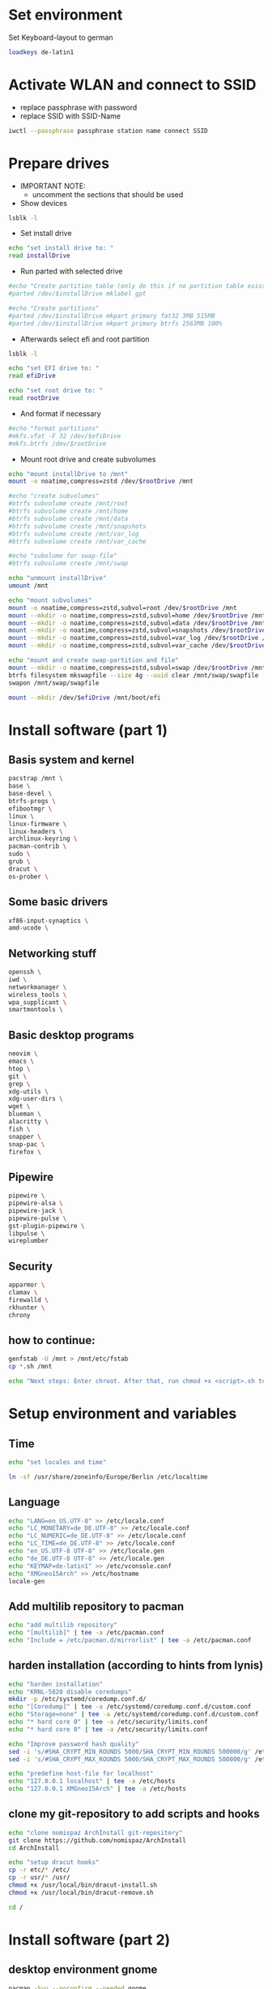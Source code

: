 * Set environment
Set Keyboard-layout to german
#+BEGIN_SRC bash :tangle 0_set_ environment.sh
loadkeys de-latin1
#+END_SRC

* Activate WLAN and connect to SSID
- replace passphrase with password
- replace SSID with SSID-Name
#+BEGIN_SRC bash :tangle 1_activate_WLAN.sh
iwctl --passphrase passphrase station name connect SSID
#+END_SRC

* Prepare drives

- IMPORTANT NOTE:
  - uncomment the sections that should be used

- Show devices
#+BEGIN_SRC bash :tangle 2_prepare_drives.sh
lsblk -l
#+END_SRC

- Set install drive
#+BEGIN_SRC bash :tangle 2_prepare_drives.sh
echo "set install drive to: "
read installDrive
#+END_SRC

- Run parted with selected drive
#+BEGIN_SRC bash :tangle 2_prepare_drives.sh
#echo "Create partition table (only do this if no partition table exists!)"
#parted /dev/$installDrive mklabel gpt

#echo "Create partitions"
#parted /dev/$installDrive mkpart primary fat32 3MB 515MB
#parted /dev/$installDrive mkpart primary btrfs 2563MB 100%
#+END_SRC

- Afterwards select efi and root partition
#+BEGIN_SRC bash :tangle 2_prepare_drives.sh
lsblk -l

echo "set EFI drive to: "
read efiDrive

echo "set root drive to: "
read rootDrive
#+END_SRC
- And format if necessary
#+BEGIN_SRC bash :tangle 2_prepare_drives.sh
#echo "format partitions"
#mkfs.vfat -F 32 /dev/$efiDrive
#mkfs.btrfs /dev/$rootDrive
#+END_SRC
- Mount root drive and create subvolumes
#+BEGIN_SRC bash :tangle 2_prepare_drives.sh
echo "mount installDrive to /mnt"
mount -o noatime,compress=zstd /dev/$rootDrive /mnt

#echo "create subvolumes"
#btrfs subvolume create /mnt/root
#btrfs subvolume create /mnt/home
#btrfs subvolume create /mnt/data
#btrfs subvolume create /mnt/snapshots
#btrfs subvolume create /mnt/var_log
#btrfs subvolume create /mnt/var_cache

#echo "subolume for swap-file"
#btrfs subvolume create /mnt/swap

echo "unmount installDrive"
umount /mnt

echo "mount subvolumes"
mount -o noatime,compress=zstd,subvol=root /dev/$rootDrive /mnt
mount --mkdir -o noatime,compress=zstd,subvol=home /dev/$rootDrive /mnt/home
mount --mkdir -o noatime,compress=zstd,subvol=data /dev/$rootDrive /mnt/data
mount --mkdir -o noatime,compress=zstd,subvol=snapshots /dev/$rootDrive /mnt/.snapshots
mount --mkdir -o noatime,compress=zstd,subvol=var_log /dev/$rootDrive /mnt/var/log
mount --mkdir -o noatime,compress=zstd,subvol=var_cache /dev/$rootDrive /mnt/var/cache

echo "mount and create swap-partition and file"
mount --mkdir -o noatime,compress=zstd,subvol=swap /dev/$rootDrive /mnt/swap
btrfs filesystem mkswapfile --size 4g --uuid clear /mnt/swap/swapfile
swapon /mnt/swap/swapfile

mount --mkdir /dev/$efiDrive /mnt/boot/efi
#+END_SRC

* Install software (part 1)
** Basis system and kernel
#+BEGIN_SRC bash :padline no :tangle 3_install_basicsystem.sh
pacstrap /mnt \
base \
base-devel \
btrfs-progs \
efibootmgr \
linux \
linux-firmware \
linux-headers \
archlinux-keyring \
pacman-contrib \
sudo \
grub \
dracut \
os-prober \
#+END_SRC

** Some basic drivers
#+BEGIN_SRC bash :padline no :tangle 3_install_basicsystem.sh
xf86-input-synaptics \
amd-ucode \
#+END_SRC

** Networking stuff
#+BEGIN_SRC bash :padline no :tangle 3_install_basicsystem.sh
openssh \
iwd \
networkmanager \
wireless_tools \
wpa_supplicant \
smartmontools \
#+END_SRC

** Basic desktop programs
#+BEGIN_SRC bash :padline no :tangle 3_install_basicsystem.sh
neovim \
emacs \
htop \
git \
grep \
xdg-utils \
xdg-user-dirs \
wget \
blueman \
alacritty \
fish \
snapper \
snap-pac \
firefox \
#+END_SRC

** Pipewire
#+BEGIN_SRC bash :padline no :tangle 3_install_basicsystem.sh
pipewire \
pipewire-alsa \
pipewire-jack \
pipewire-pulse \
gst-plugin-pipewire \
libpulse \
wireplumber
#+END_SRC

** Security
#+BEGIN_SRC bash :padline no :tangle 3_install_basicsystem.sh
apparmor \
clamav \
firewalld \
rkhunter \
chrony
#+END_SRC
** how to continue:
#+BEGIN_SRC bash :tangle 3_install_basicsystem.sh
genfstab -U /mnt > /mnt/etc/fstab
cp *.sh /mnt

echo "Next steps: Enter chroot. After that, run chmod +x <script>.sh to continue"
#+END_SRC
* Setup environment and variables
** Time
#+BEGIN_SRC bash :tangle 4_setup_environment.sh
echo "set locales and time"

ln -sf /usr/share/zoneinfo/Europe/Berlin /etc/localtime
#+END_SRC
** Language
#+BEGIN_SRC bash :tangle 4_setup_environment.sh
echo "LANG=en_US.UTF-8" >> /etc/locale.conf
echo "LC_MONETARY=de_DE.UTF-8" >> /etc/locale.conf
echo "LC_NUMERIC=de_DE.UTF-8" >> /etc/locale.conf
echo "LC_TIME=de_DE.UTF-8" >> /etc/locale.conf
echo "en_US.UTF-8 UTF-8" >> /etc/locale.gen
echo "de_DE.UTF-8 UTF-8" >> /etc/locale.gen
echo "KEYMAP=de-latin1" >> /etc/vconsole.conf
echo "XMGneo15Arch" >> /etc/hostname
locale-gen
#+END_SRC
** Add multilib repository to pacman
#+BEGIN_SRC bash :tangle 4_setup_environment.sh
echo "add multilib repository"
echo "[multilib]" | tee -a /etc/pacman.conf
echo "Include = /etc/pacman.d/mirrorlist" | tee -a /etc/pacman.conf
#+END_SRC
** harden installation (according to hints from lynis)
#+BEGIN_SRC bash :tangle 4_setup_environment.sh
echo "harden installation"
echo "KRNL-5820 disable coredumps"
mkdir -p /etc/systemd/coredump.conf.d/
echo "[Coredump]" | tee -a /etc/systemd/coredump.conf.d/custom.conf
echo "Storage=none" | tee -a /etc/systemd/coredump.conf.d/custom.conf
echo "* hard core 0" | tee -a /etc/security/limits.conf
echo "* hard core 0" | tee -a /etc/security/limits.conf

echo "Improve password hash quality"
sed -i 's/#SHA_CRYPT_MIN_ROUNDS 5000/SHA_CRYPT_MIN_ROUNDS 500000/g' /etc/login.defs 
sed -i 's/#SHA_CRYPT_MAX_ROUNDS 5000/SHA_CRYPT_MAX_ROUNDS 500000/g' /etc/login.defs

echo "predefine host-file for localhost"
echo "127.0.0.1 localhost" | tee -a /etc/hosts
echo "127.0.0.1 XMGneo15Arch" | tee -a /etc/hosts
#+END_SRC
** clone my git-repository to add scripts and hooks
#+BEGIN_SRC bash :tangle 4_setup_environment.sh
echo "clone nomispaz ArchInstall git-repository"
git clone https://github.com/nomispaz/ArchInstall
cd ArchInstall

echo "setup dracut hooks"
cp -r etc/* /etc/
cp -r usr/* /usr/
chmod +x /usr/local/bin/dracut-install.sh
chmod +x /usr/local/bin/dracut-remove.sh

cd /
#+END_SRC

* Install software (part 2)
** desktop environment gnome
#+BEGIN_SRC bash :tangle 5_install_desktop_gnome.sh
pacman -Syu --noconfirm --needed gnome
#+END_SRC
** desktop environment kde
#+BEGIN_SRC bash :tangle 5_install_desktop_kde.sh
pacman -Syu --noconfirm --needed \
plasma-meta \
dolphin \
plasma-workspace \
egl-wayland \
kwrite \
konsole \
ark
#+END_SRC
** window manager qtile
#+BEGIN_SRC bash :tangle 5_install_windowmanager_qtile.sh
pacman -Syu --noconfirm --needed \
qtile \
python-pywlroots \
brightnessctl \
dunst \
rofi \
python-dbus-next \
network-manager-applet \
ttf-font-awesome \
wl-clipboard
#+END_SRC
** nvidia-drivers (nvidia-open)
#+BEGIN_SRC bash :tangle 6_install_nvidia.sh
pacman -Syu --noconfirm --needed \
nvidia-open \
nvidia-utils \
nvidia-settings \
nvidia-prime \
lib32-nvidia-utils
#+END_SRC
** install various programs
#+BEGIN_SRC bash :tangle 7_additional_programs.sh
pacman -Syu --noconfirm --needed \
calibre \
clipgrab \
discord \
keepassxc \
obs-studio \
thunderbird \
veracrypt \
vlc \
flatpak \
testdisk \
screenfetch \
meld \
libreoffice \
ranger \
okular \
cpupower
#+END_SRC
** Install gaming tools
#+BEGIN_SRC bash :tangle 8_gaming.sh
echo "Install gaming-tools"
pacman -Syu --noconfirm --needed \
vulkan-icd-loader \
lib32-vulkan-icd-loader \
gamescope \
gamemode \
steam \
wine \
lib32-gnutls \
wine-mono \
wine-gecko \
winetricks \
mangohud
#+END_SRC
** Qemu and libvirt
#+BEGIN_SRC bash :tangle 9_qemu_libvirt.sh
pacman -Syu --noconfirm --needed \
virt-manager \
qemu-desktop \
edk2-ovmf \
bridge-utils \
dnsmasq
#+END_SRC
** Install IDE
#+begin_src bash :tangle 10_IDE.sh
pacman -Syu --noconfirm \
python-lsp-server \
flake8
#+end_src
** Enable services
#+BEGIN_SRC bash :tangle 10_finish_installation.sh
echo "enable services"
systemctl enable NetworkManager.service
systemctl enable bluetooth.service
systemctl enable cups.service
# don'T enable avahi not necessary in my network --> hardening the installation
systemctl disable avahi-daemon.service
systemctl enable libvirtd.service
systemctl enable firewalld.service
systemctl enable acpid.service
systemctl enable sddm.service
systemctl enable apparmor.service
systemctl enable clamav-daemon.service
systemctl enable nvidia-powerd.service
systemctl enable chronyd.service
# enable snapper automatic cleanup
systemctl enable snapper-cleanup.timer

# create freshclam log and change ownership to clamav user. Otherwise the service cannot start
touch /var/log/clamav/freshclam.log
chown clamav:clamav /var/log/clamav/freshclam.log
systemctl enable clamav-freshclam.service
#+END_SRC
** Set firewall to block
#+BEGIN_SRC bash :tangle 10_finish_installation.sh
firewall-cmd --set-default-zone block
#+END_SRC

** generate kernel img and install grub
- reinstall kernel to trigger dracut with installed hooks
#+BEGIN_SRC bash :tangle 10_finish_installation.sh
pacman -Syu --noconfirm --needed linux
#+END_SRC
*** configure grub
- IMPORTANT NOTE:
  - uncomment the sections that should be used

#+BEGIN_SRC bash :tangle 10_finish_installation.sh
echo "install grub"
grub-install --target=x86_64-efi --efi-directory=/boot/efi

#echo "add nvidia-drm.modeset=1 and uncomment GRUB_DISABLE_OS_PROBER
echo 'GRUB_DISABLE_OS_PROBER=false' >> /etc/default/grub

echo "set kernel parameter"
sed -i 's/quiet/loglevel=3 mitigations=auto security=apparmor amd_pstate=passive nvidia_drm.modeset=1/g' /etc/default/grub

echo "generate grub"
grub-mkconfig -o /boot/grub/grub.cfg
#+END_SRC

** Create users and passwords
#+BEGIN_SRC bash :tangle 10_finish_installation.sh
echo "set root password"
passwd

echo "create user and set password"
echo "Enter username: "
read user
useradd -m --create-home $user
usermod -aG sys,wheel,users,rfkill,$user,libvirt $user
passwd $user

echo "Defaults targetpw # Ask for the password of the target user" >> /etc/sudoers
echo "%wheel ALL=(ALL:ALL) ALL" >> /etc/sudoers

echo "Install finished. Restart and run 100_afterinstall.sh. Then restart again.
#+END_SRC

** Install personal dotfiles
#+BEGIN_SRC bash :tangle 100_finish_installation.sh
# sddm set theme to breeze
sudo kwriteconfig6 --file /etc/sddm.conf --group Theme --key Current breeze

# change user from root to normal user
su $user

git clone https://github.com/nomispaz/dotfiles /home/$user/dotfiles
cd /home/$user/dotfiles

# create .config dir since it doesn't exist at that point
mkdir /home/$user/.config
# loop through all folders and files
for program in $(ls -d  *)
do
  # create softlink to config folder for all folders and files unless it is the README
  if [ ! $program == 'README.md' ]; then
    ln -s ~/dotfiles/$program ~/.config/$program
  fi
done
#+END_SRC

* KDE configs
- TODOs
  - [ ] plasma-org.kde.plasma.desktop-appletsrc
  - [ ] plasmashellrc
  - [ ] powerdevilrc
#+BEGIN_SRC bash :tangle 100_finish_installation.sh
# activate numlock during startup
kwriteconfig6 --file /home/$USER/.config/kcminputrc --group Keyboard --key NumLock 0
kwriteconfig6 --file /home/$USER/.config/kcminputrc --group Keyboard --key X11LibInputXAccelProfileFlat true

# activate breeze-dark
kwriteconfig6 --file /home/$USER/.config/kdeglobals --group KDE --key LookAndFeelPackage org.kde.breezedark.desktop
kwriteconfig6 --file /home/$USER/.config/gtk-3.0/settings --group Settings --key gtk-application-prefer-dark-theme true
kwriteconfig6 --file /home/$USER/.config/gtk-3.0/settings --group Settings --key gtk-icon-theme-name breeze-dark
kwriteconfig6 --file /home/$USER/.config/gtk-4.0/settings --group Settings --key gtk-application-prefer-dark-theme true
kwriteconfig6 --file /home/$USER/.config/gtk-4.0/settings --group Settings --key gtk-icon-theme-name breeze-dark

# disable browserintegration and device-automount
kwriteconfig6 --file /home/$USER/.config/kded5rc --group Module-browserintegrationreminder --key autoload false
kwriteconfig6 --file /home/$USER/.config/kded5rc --group Module-device_automounter --key autoload false

# virtual desktops
kwriteconfig6 --file /home/$USER/.config/kwinrc --group Desktops --key Number 4
kwriteconfig6 --file /home/$USER/.config/kwinrc --group Desktops --key Rows 2

# night color
kwriteconfig6 --file /home/$USER/.config/kwinrc --group NightColor --key Active true
kwriteconfig6 --file /home/$USER/.config/kwinrc --group NightColor --key DayTemperature 5400
kwriteconfig6 --file /home/$USER/.config/kwinrc --group NightColor --key EveningBeginFixed 2130
kwriteconfig6 --file /home/$USER/.config/kwinrc --group NightColor --key Mode Times
kwriteconfig6 --file /home/$USER/.config/kwinrc --group TabBox --key ActivitesMode 0
kwriteconfig6 --file /home/$USER/.config/kwinrc --group TabBox --key LayoutName sidebar

# dolphin
kwriteconfig6 --file ~/.config/dolphinrc --group General --key ShowFullPath true

#+END_SRC

* Afterinstall
#+BEGIN_SRC bash :tangle 100_afterinstall.sh
echo "renew clamav database"
sudo freshclam

echo "add flatpak-repo"
flatpak remote-add --if-not-exists flathub https://flathub.org/repo/flathub.flatpakrepo

echo "run rkhunter"
sudo rkhunter --update
sudo rkhunter --propupd
#c for check q for skip keypress
sudo rkhunter -c -sk

# Function to configure snapper
function configure_snapper
    sudo umount /.snapshots
    sudo rm -r /.snapshots
    sudo snapper -c root create-config /

    # Define the path to fstab
    set FSTAB_FILE "/etc/fstab"

    # Check if running in Fish shell
    if test -n "$fish_version"
        echo "Running in Fish shell"
        # Grep for the Btrfs root subvolume line and extract the UUID, ensuring it contains 'subvol=root' or 'subvol=/root'
        set rootUUID (grep -E '^[^#].*\s/\s.*btrfs.*subvol=(/)?root' $FSTAB_FILE | awk '{print $1}' | sed 's/^UUID=//')
    else
        echo "Not running in Fish shell"
        # Use Bash syntax for setting rootUUID
        rootUUID=$(grep -E '^[^#].*\s/\s.*btrfs.*subvol=(/)?root' /etc/fstab | awk '{print $1}' | sed 's/^UUID=//')
    end

    # Ensure the UUID is fetched correctly
    if test -z "$rootUUID"
        echo "Failed to find the UUID of the Btrfs root subvolume"
        return 1
    end

    # Mount the snapshots subvolume
    sudo mount -o subvol=snapshots UUID=$rootUUID /.snapshots
end

# Run the function to configure snapper
configure_snapper

# set firewall zone
sudo firewall-cmd --set-default-zone block

# activate emacs daemon
systemctl --user enable --now emacs
systemctl --user start --now emacs
#+END_SRC

* Wrapper
Wrapper for several scripts for faster install
#+begin_src bash :tangle 00_wrapper_kde_qtile_nvidia.sh

chmod +x 2_prepare_drives.sh
./2_prepare_drives.sh
chmod +x 3_install_basicsystem.sh
./3_install_basicsystem.sh
chmod +x 4_setup_environment.sh
./4_setup_environment.sh
chmod +x 5_install_desktop_kde.sh
./5_install_desktop_kde.sh
chmod +x 5_install_windowmanager_qtile.sh
./5_install_windowmanager_qtile.sh
chmod +x 6_install_nvidia.sh
./6_install_nvidia.sh
chmod +x 7_additional_programs.sh
./7_additional_programs.sh
chmod +x 8_gaming.sh
./8_gaming.sh
chmod +x 9_qemu_libvirt.sh
./9_qemu_libvirt.sh
chmod +x 10_IDE.sh
./10_IDE.sh
chmod +x 10_finish_installation.sh
./10_finish_installation.sh
#+end_src

